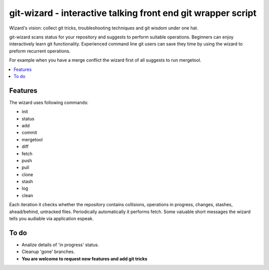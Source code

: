 git-wizard - interactive talking front end git wrapper script
=====

Wizard's vision: collect git tricks, troubleshooting techniques and git wisdom
under one hat.

git-wizard scans status for your repository and suggests to perform suitable
operations.
Beginners can enjoy interactively learn git functionality.
Experienced command line git users can save they time by using the wizard
to preform recurrent operations.

For example when you have a merge conflict the wizard first of all suggests
to run mergetool.

.. contents::
   :local:

Features
****

The wizard uses following commands:

* init
* status
* add
* commit
* mergetool
* diff
* fetch
* push
* pull
* clone
* stash
* log
* clean

Each iteration it checks whether the repository contains collisions,
operations in progress, changes, stashes, ahead/behind, untracked files.
Periodically automatically it performs fetch.
Some valuable short messages the wizard tells you audiable via application
espeak.

To do
****

* Analize details of 'in progress' status.
* Cleanup 'gone' branches.
* **You are welcome to request new features and add git tricks**
